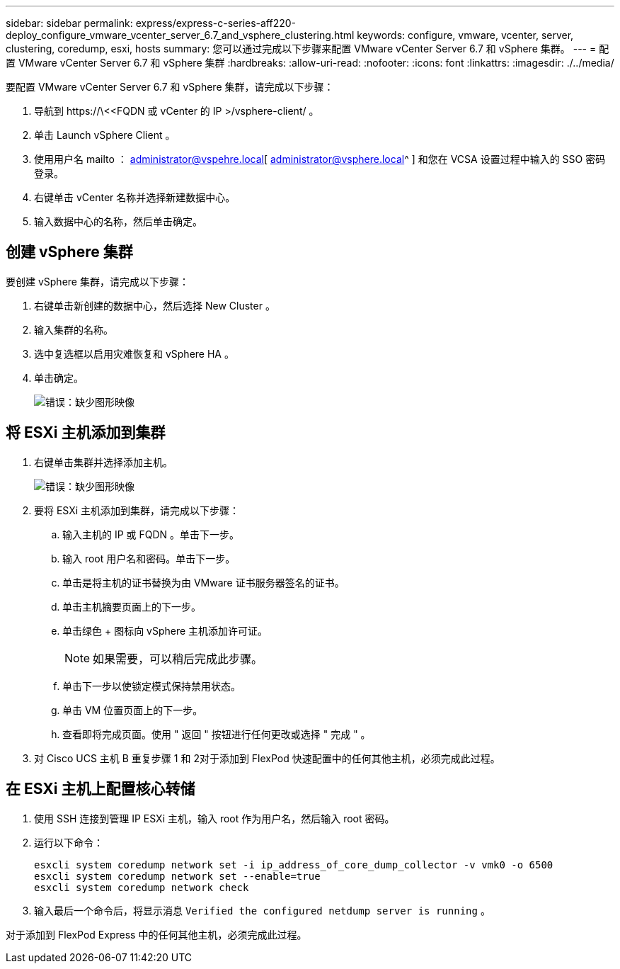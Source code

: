 ---
sidebar: sidebar 
permalink: express/express-c-series-aff220-deploy_configure_vmware_vcenter_server_6.7_and_vsphere_clustering.html 
keywords: configure, vmware, vcenter, server, clustering, coredump, esxi, hosts 
summary: 您可以通过完成以下步骤来配置 VMware vCenter Server 6.7 和 vSphere 集群。 
---
= 配置 VMware vCenter Server 6.7 和 vSphere 集群
:hardbreaks:
:allow-uri-read: 
:nofooter: 
:icons: font
:linkattrs: 
:imagesdir: ./../media/


[role="lead"]
要配置 VMware vCenter Server 6.7 和 vSphere 集群，请完成以下步骤：

. 导航到 \https://\<<FQDN 或 vCenter 的 IP >/vsphere-client/ 。
. 单击 Launch vSphere Client 。
. 使用用户名 mailto ： administrator@vspehre.local[ administrator@vsphere.local^ ] 和您在 VCSA 设置过程中输入的 SSO 密码登录。
. 右键单击 vCenter 名称并选择新建数据中心。
. 输入数据中心的名称，然后单击确定。




== 创建 vSphere 集群

要创建 vSphere 集群，请完成以下步骤：

. 右键单击新创建的数据中心，然后选择 New Cluster 。
. 输入集群的名称。
. 选中复选框以启用灾难恢复和 vSphere HA 。
. 单击确定。
+
image:express-c-series-aff220-deploy_image49.png["错误：缺少图形映像"]





== 将 ESXi 主机添加到集群

. 右键单击集群并选择添加主机。
+
image:express-c-series-aff220-deploy_image50.png["错误：缺少图形映像"]

. 要将 ESXi 主机添加到集群，请完成以下步骤：
+
.. 输入主机的 IP 或 FQDN 。单击下一步。
.. 输入 root 用户名和密码。单击下一步。
.. 单击是将主机的证书替换为由 VMware 证书服务器签名的证书。
.. 单击主机摘要页面上的下一步。
.. 单击绿色 + 图标向 vSphere 主机添加许可证。
+

NOTE: 如果需要，可以稍后完成此步骤。

.. 单击下一步以使锁定模式保持禁用状态。
.. 单击 VM 位置页面上的下一步。
.. 查看即将完成页面。使用 " 返回 " 按钮进行任何更改或选择 " 完成 " 。


. 对 Cisco UCS 主机 B 重复步骤 1 和 2对于添加到 FlexPod 快速配置中的任何其他主机，必须完成此过程。




== 在 ESXi 主机上配置核心转储

. 使用 SSH 连接到管理 IP ESXi 主机，输入 root 作为用户名，然后输入 root 密码。
. 运行以下命令：
+
....
esxcli system coredump network set -i ip_address_of_core_dump_collector -v vmk0 -o 6500
esxcli system coredump network set --enable=true
esxcli system coredump network check
....
. 输入最后一个命令后，将显示消息 `Verified the configured netdump server is running` 。


对于添加到 FlexPod Express 中的任何其他主机，必须完成此过程。
